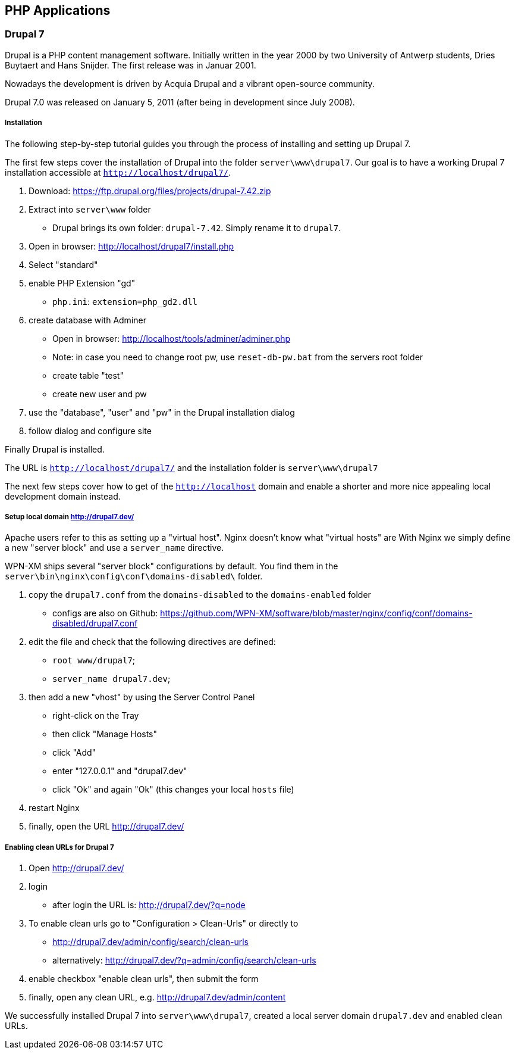== PHP Applications

=== Drupal 7

Drupal is a PHP content management software. Initially written in the year 2000 by two University of Antwerp students, Dries Buytaert and Hans Snijder. The first release was in Januar 2001.

Nowadays the development is driven by Acquia Drupal and a vibrant open-source community.

Drupal 7.0 was released on January 5, 2011 (after being in development since July 2008).

===== Installation

The following step-by-step tutorial guides you through the process of installing and
setting up Drupal 7.

The first few steps cover the installation of Drupal into the folder `server\www\drupal7`.
Our goal is to have a working Drupal 7 installation accessible at `http://localhost/drupal7/`.

1. Download: https://ftp.drupal.org/files/projects/drupal-7.42.zip
2. Extract into `server\www` folder
   - Drupal brings its own folder: `drupal-7.42`. Simply rename it to `drupal7`.
3. Open in browser: http://localhost/drupal7/install.php
4. Select "standard"
5. enable PHP Extension "gd"
   - `php.ini`: `extension=php_gd2.dll`
6. create database with Adminer
   - Open in browser: http://localhost/tools/adminer/adminer.php
   - Note: in case you need to change root pw, use `reset-db-pw.bat` from the servers root folder
   - create table "test"
   - create new user and pw
7. use the "database", "user" and "pw" in the Drupal installation dialog
8. follow dialog and configure site

Finally Drupal is installed.

The URL is `http://localhost/drupal7/` and the installation folder is `server\www\drupal7`

The next few steps cover how to get of the `http://localhost` domain and enable a shorter and more nice appealing local development domain instead.

===== Setup local domain http://drupal7.dev/

Apache users refer to this as setting up a "virtual host".
Nginx doesn't know what "virtual hosts" are
With Nginx we simply define a new "server block" and use a `server_name` directive.

WPN-XM ships several "server block" configurations by default.
You find them in the `server\bin\nginx\config\conf\domains-disabled\` folder.

1. copy the `drupal7.conf` from the `domains-disabled` to the `domains-enabled` folder
   - configs are also on Github: https://github.com/WPN-XM/software/blob/master/nginx/config/conf/domains-disabled/drupal7.conf
2. edit the file and check that the following directives are defined:
   - `root www/drupal7`;
   - `server_name drupal7.dev`;
3. then add a new "vhost" by using the Server Control Panel
   - right-click on the Tray
   - then click "Manage Hosts"
   - click "Add"
   - enter "127.0.0.1" and "drupal7.dev"
   - click "Ok" and again "Ok" (this changes your local `hosts` file)
4. restart Nginx
5. finally, open the URL http://drupal7.dev/

===== Enabling clean URLs for Drupal 7

1. Open http://drupal7.dev/
2. login
   - after login the URL is: http://drupal7.dev/?q=node
3. To enable clean urls go to "Configuration > Clean-Urls" or directly to
   - http://drupal7.dev/admin/config/search/clean-urls
   - alternatively: http://drupal7.dev/?q=admin/config/search/clean-urls
4. enable checkbox "enable clean urls", then submit the form
5. finally, open any clean URL, e.g. http://drupal7.dev/admin/content

We successfully installed Drupal 7 into `server\www\drupal7`, created a local server domain
`drupal7.dev` and enabled clean URLs.


